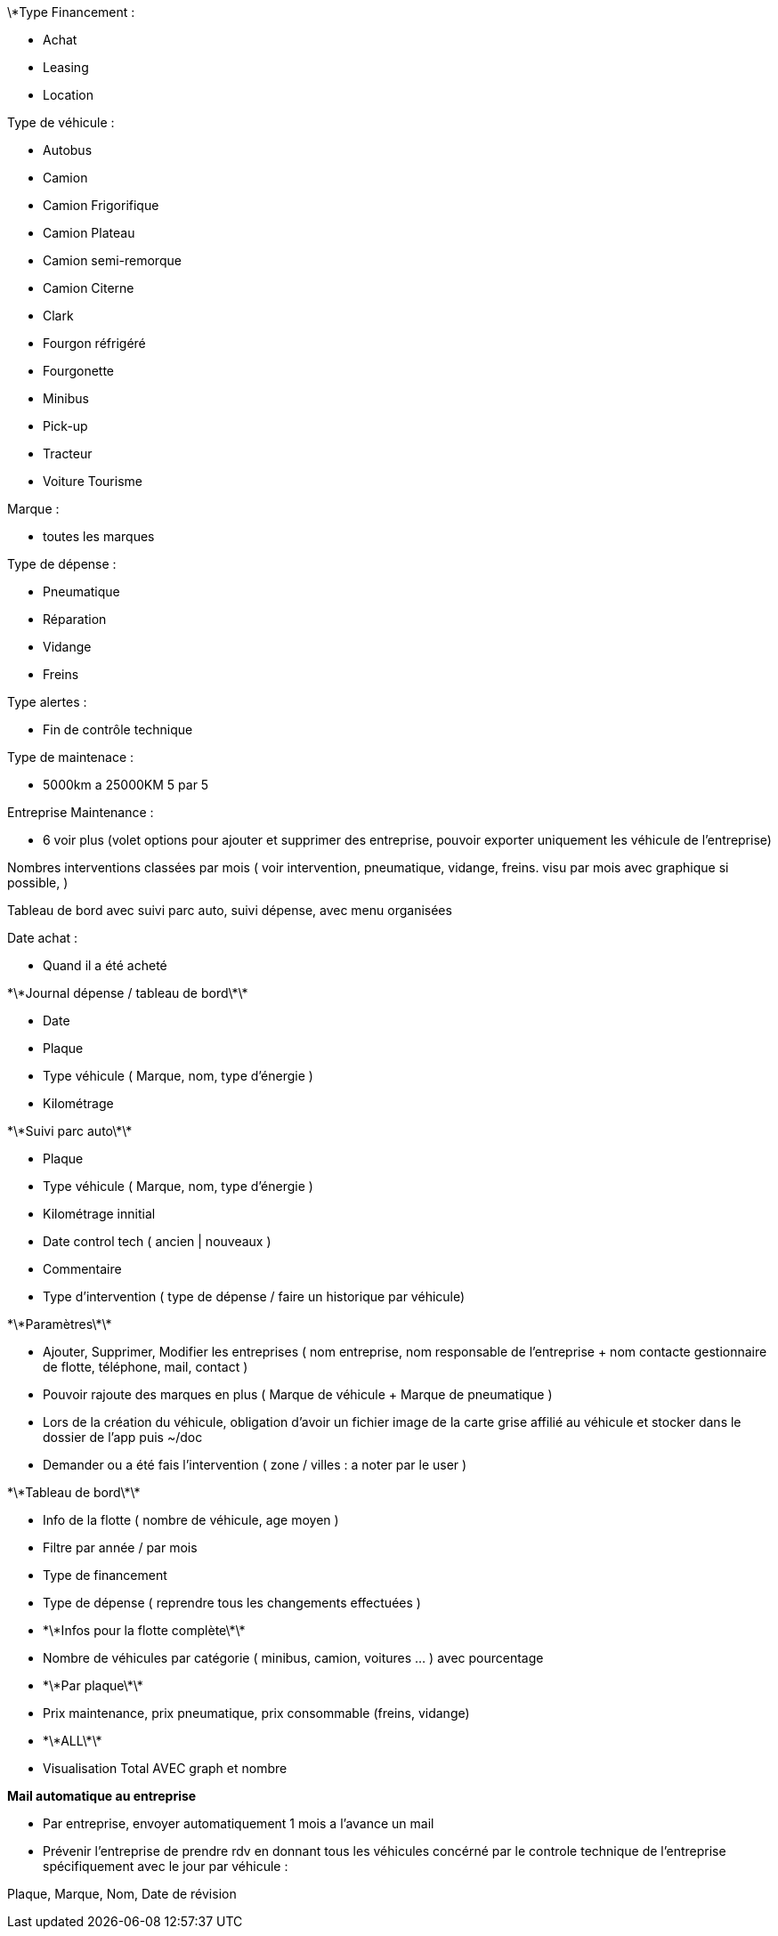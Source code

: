 

\*Type Financement :



* Achat
* Leasing
* Location



Type de véhicule :



* Autobus
* Camion
* Camion Frigorifique
* Camion Plateau
* Camion semi-remorque
* Camion Citerne
* Clark
* Fourgon réfrigéré
* Fourgonette
* Minibus
* Pick-up
* Tracteur
* Voiture Tourisme



Marque :



* toutes les marques



Type de dépense :



* Pneumatique
* Réparation
* Vidange
* Freins



Type alertes :



* Fin de contrôle technique



Type de maintenace :



* 5000km a 25000KM 5 par 5



Entreprise Maintenance :



* 6 voir plus (volet options pour ajouter et supprimer des entreprise, pouvoir exporter uniquement les véhicule de 	l'entreprise)



Nombres interventions classées par mois ( voir intervention, pneumatique, vidange, freins. visu par mois avec graphique si 	possible,  )



Tableau de bord avec suivi parc auto, suivi dépense, avec menu organisées



Date achat :



* Quand il a été acheté







\*\*Journal dépense / tableau de bord\*\*



* Date
* Plaque
* Type véhicule ( Marque, nom, type d'énergie )
* Kilométrage



\*\*Suivi parc auto\*\*



* Plaque
* Type véhicule ( Marque, nom, type d'énergie )
* Kilométrage innitial
* Date control tech ( ancien | nouveaux )
* Commentaire
* Type d'intervention ( type de dépense / faire un historique par véhicule)



\*\*Paramètres\*\*



* Ajouter, Supprimer, Modifier les entreprises ( nom entreprise, nom responsable de l'entreprise + nom contacte 	gestionnaire de flotte, téléphone, mail, contact )
* Pouvoir rajoute des marques en plus ( Marque de véhicule + Marque de pneumatique )
* Lors de la création du véhicule, obligation d'avoir un fichier image de la carte grise affilié au véhicule et stocker 	dans le dossier de l'app puis ~/doc
* Demander ou a été fais l'intervention ( zone / villes : a noter par le user )



\*\*Tableau de bord\*\*



* Info de la flotte ( nombre de véhicule, age moyen )
* Filtre par année / par mois
* Type de financement
* Type de dépense ( reprendre tous les changements effectuées )
* \*\*Infos pour la flotte complète\*\*

* Nombre de véhicules par catégorie ( minibus, camion, voitures ... ) avec pourcentage
* \*\*Par plaque\*\*
* Prix maintenance, prix pneumatique, prix consommable (freins, vidange)
* \*\*ALL\*\*
* Visualisation Total AVEC graph et nombre

**Mail automatique au entreprise**

* Par entreprise, envoyer automatiquement 1 mois a l'avance un mail
* Prévenir l'entreprise de prendre rdv en donnant tous les véhicules concérné par le controle technique de l'entreprise spécifiquement avec le jour par véhicule :

Plaque, Marque, Nom, Date de révision

****
